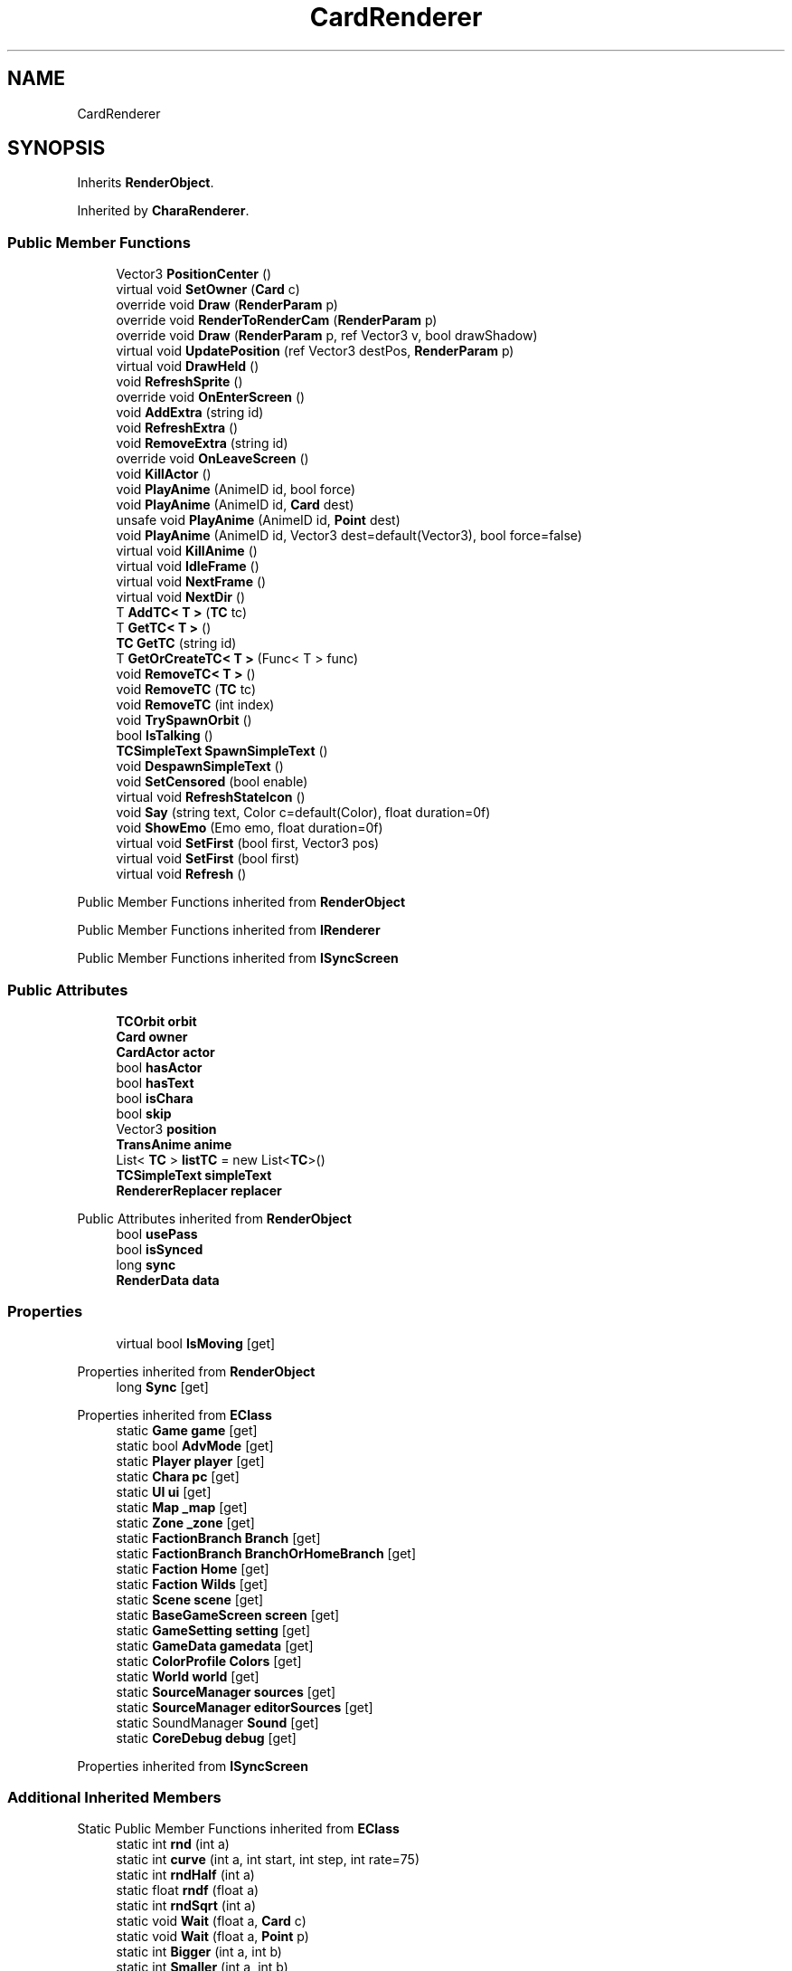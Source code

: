 .TH "CardRenderer" 3 "Elin Modding Docs Doc" \" -*- nroff -*-
.ad l
.nh
.SH NAME
CardRenderer
.SH SYNOPSIS
.br
.PP
.PP
Inherits \fBRenderObject\fP\&.
.PP
Inherited by \fBCharaRenderer\fP\&.
.SS "Public Member Functions"

.in +1c
.ti -1c
.RI "Vector3 \fBPositionCenter\fP ()"
.br
.ti -1c
.RI "virtual void \fBSetOwner\fP (\fBCard\fP c)"
.br
.ti -1c
.RI "override void \fBDraw\fP (\fBRenderParam\fP p)"
.br
.ti -1c
.RI "override void \fBRenderToRenderCam\fP (\fBRenderParam\fP p)"
.br
.ti -1c
.RI "override void \fBDraw\fP (\fBRenderParam\fP p, ref Vector3 v, bool drawShadow)"
.br
.ti -1c
.RI "virtual void \fBUpdatePosition\fP (ref Vector3 destPos, \fBRenderParam\fP p)"
.br
.ti -1c
.RI "virtual void \fBDrawHeld\fP ()"
.br
.ti -1c
.RI "void \fBRefreshSprite\fP ()"
.br
.ti -1c
.RI "override void \fBOnEnterScreen\fP ()"
.br
.ti -1c
.RI "void \fBAddExtra\fP (string id)"
.br
.ti -1c
.RI "void \fBRefreshExtra\fP ()"
.br
.ti -1c
.RI "void \fBRemoveExtra\fP (string id)"
.br
.ti -1c
.RI "override void \fBOnLeaveScreen\fP ()"
.br
.ti -1c
.RI "void \fBKillActor\fP ()"
.br
.ti -1c
.RI "void \fBPlayAnime\fP (AnimeID id, bool force)"
.br
.ti -1c
.RI "void \fBPlayAnime\fP (AnimeID id, \fBCard\fP dest)"
.br
.ti -1c
.RI "unsafe void \fBPlayAnime\fP (AnimeID id, \fBPoint\fP dest)"
.br
.ti -1c
.RI "void \fBPlayAnime\fP (AnimeID id, Vector3 dest=default(Vector3), bool force=false)"
.br
.ti -1c
.RI "virtual void \fBKillAnime\fP ()"
.br
.ti -1c
.RI "virtual void \fBIdleFrame\fP ()"
.br
.ti -1c
.RI "virtual void \fBNextFrame\fP ()"
.br
.ti -1c
.RI "virtual void \fBNextDir\fP ()"
.br
.ti -1c
.RI "T \fBAddTC< T >\fP (\fBTC\fP tc)"
.br
.ti -1c
.RI "T \fBGetTC< T >\fP ()"
.br
.ti -1c
.RI "\fBTC\fP \fBGetTC\fP (string id)"
.br
.ti -1c
.RI "T \fBGetOrCreateTC< T >\fP (Func< T > func)"
.br
.ti -1c
.RI "void \fBRemoveTC< T >\fP ()"
.br
.ti -1c
.RI "void \fBRemoveTC\fP (\fBTC\fP tc)"
.br
.ti -1c
.RI "void \fBRemoveTC\fP (int index)"
.br
.ti -1c
.RI "void \fBTrySpawnOrbit\fP ()"
.br
.ti -1c
.RI "bool \fBIsTalking\fP ()"
.br
.ti -1c
.RI "\fBTCSimpleText\fP \fBSpawnSimpleText\fP ()"
.br
.ti -1c
.RI "void \fBDespawnSimpleText\fP ()"
.br
.ti -1c
.RI "void \fBSetCensored\fP (bool enable)"
.br
.ti -1c
.RI "virtual void \fBRefreshStateIcon\fP ()"
.br
.ti -1c
.RI "void \fBSay\fP (string text, Color c=default(Color), float duration=0f)"
.br
.ti -1c
.RI "void \fBShowEmo\fP (Emo emo, float duration=0f)"
.br
.ti -1c
.RI "virtual void \fBSetFirst\fP (bool first, Vector3 pos)"
.br
.ti -1c
.RI "virtual void \fBSetFirst\fP (bool first)"
.br
.ti -1c
.RI "virtual void \fBRefresh\fP ()"
.br
.in -1c

Public Member Functions inherited from \fBRenderObject\fP

Public Member Functions inherited from \fBIRenderer\fP

Public Member Functions inherited from \fBISyncScreen\fP
.SS "Public Attributes"

.in +1c
.ti -1c
.RI "\fBTCOrbit\fP \fBorbit\fP"
.br
.ti -1c
.RI "\fBCard\fP \fBowner\fP"
.br
.ti -1c
.RI "\fBCardActor\fP \fBactor\fP"
.br
.ti -1c
.RI "bool \fBhasActor\fP"
.br
.ti -1c
.RI "bool \fBhasText\fP"
.br
.ti -1c
.RI "bool \fBisChara\fP"
.br
.ti -1c
.RI "bool \fBskip\fP"
.br
.ti -1c
.RI "Vector3 \fBposition\fP"
.br
.ti -1c
.RI "\fBTransAnime\fP \fBanime\fP"
.br
.ti -1c
.RI "List< \fBTC\fP > \fBlistTC\fP = new List<\fBTC\fP>()"
.br
.ti -1c
.RI "\fBTCSimpleText\fP \fBsimpleText\fP"
.br
.ti -1c
.RI "\fBRendererReplacer\fP \fBreplacer\fP"
.br
.in -1c

Public Attributes inherited from \fBRenderObject\fP
.in +1c
.ti -1c
.RI "bool \fBusePass\fP"
.br
.ti -1c
.RI "bool \fBisSynced\fP"
.br
.ti -1c
.RI "long \fBsync\fP"
.br
.ti -1c
.RI "\fBRenderData\fP \fBdata\fP"
.br
.in -1c
.SS "Properties"

.in +1c
.ti -1c
.RI "virtual bool \fBIsMoving\fP\fR [get]\fP"
.br
.in -1c

Properties inherited from \fBRenderObject\fP
.in +1c
.ti -1c
.RI "long \fBSync\fP\fR [get]\fP"
.br
.in -1c

Properties inherited from \fBEClass\fP
.in +1c
.ti -1c
.RI "static \fBGame\fP \fBgame\fP\fR [get]\fP"
.br
.ti -1c
.RI "static bool \fBAdvMode\fP\fR [get]\fP"
.br
.ti -1c
.RI "static \fBPlayer\fP \fBplayer\fP\fR [get]\fP"
.br
.ti -1c
.RI "static \fBChara\fP \fBpc\fP\fR [get]\fP"
.br
.ti -1c
.RI "static \fBUI\fP \fBui\fP\fR [get]\fP"
.br
.ti -1c
.RI "static \fBMap\fP \fB_map\fP\fR [get]\fP"
.br
.ti -1c
.RI "static \fBZone\fP \fB_zone\fP\fR [get]\fP"
.br
.ti -1c
.RI "static \fBFactionBranch\fP \fBBranch\fP\fR [get]\fP"
.br
.ti -1c
.RI "static \fBFactionBranch\fP \fBBranchOrHomeBranch\fP\fR [get]\fP"
.br
.ti -1c
.RI "static \fBFaction\fP \fBHome\fP\fR [get]\fP"
.br
.ti -1c
.RI "static \fBFaction\fP \fBWilds\fP\fR [get]\fP"
.br
.ti -1c
.RI "static \fBScene\fP \fBscene\fP\fR [get]\fP"
.br
.ti -1c
.RI "static \fBBaseGameScreen\fP \fBscreen\fP\fR [get]\fP"
.br
.ti -1c
.RI "static \fBGameSetting\fP \fBsetting\fP\fR [get]\fP"
.br
.ti -1c
.RI "static \fBGameData\fP \fBgamedata\fP\fR [get]\fP"
.br
.ti -1c
.RI "static \fBColorProfile\fP \fBColors\fP\fR [get]\fP"
.br
.ti -1c
.RI "static \fBWorld\fP \fBworld\fP\fR [get]\fP"
.br
.ti -1c
.RI "static \fBSourceManager\fP \fBsources\fP\fR [get]\fP"
.br
.ti -1c
.RI "static \fBSourceManager\fP \fBeditorSources\fP\fR [get]\fP"
.br
.ti -1c
.RI "static SoundManager \fBSound\fP\fR [get]\fP"
.br
.ti -1c
.RI "static \fBCoreDebug\fP \fBdebug\fP\fR [get]\fP"
.br
.in -1c

Properties inherited from \fBISyncScreen\fP
.SS "Additional Inherited Members"


Static Public Member Functions inherited from \fBEClass\fP
.in +1c
.ti -1c
.RI "static int \fBrnd\fP (int a)"
.br
.ti -1c
.RI "static int \fBcurve\fP (int a, int start, int step, int rate=75)"
.br
.ti -1c
.RI "static int \fBrndHalf\fP (int a)"
.br
.ti -1c
.RI "static float \fBrndf\fP (float a)"
.br
.ti -1c
.RI "static int \fBrndSqrt\fP (int a)"
.br
.ti -1c
.RI "static void \fBWait\fP (float a, \fBCard\fP c)"
.br
.ti -1c
.RI "static void \fBWait\fP (float a, \fBPoint\fP p)"
.br
.ti -1c
.RI "static int \fBBigger\fP (int a, int b)"
.br
.ti -1c
.RI "static int \fBSmaller\fP (int a, int b)"
.br
.in -1c

Static Public Attributes inherited from \fBRenderObject\fP
.in +1c
.ti -1c
.RI "static float \fBgameDelta\fP"
.br
.ti -1c
.RI "static float \fBgameSpeed\fP"
.br
.ti -1c
.RI "static float \fBaltitudeFix\fP"
.br
.ti -1c
.RI "static \fBGameSetting\&.RenderSetting\&.AnimeSetting\fP \fBanimeSetting\fP"
.br
.ti -1c
.RI "static \fBGameSetting\&.RenderSetting\fP \fBrenderSetting\fP"
.br
.ti -1c
.RI "static \fBRenderParam\fP \fBshared\fP = new \fBRenderParam\fP()"
.br
.ti -1c
.RI "static \fBRenderParam\fP \fBcurrentParam\fP"
.br
.ti -1c
.RI "static Vector3 \fBtempV\fP"
.br
.ti -1c
.RI "static bool \fBenableAnime\fP"
.br
.ti -1c
.RI "static List< \fBISyncScreen\fP > \fBsyncList\fP"
.br
.ti -1c
.RI "static long \fBsyncFrame\fP"
.br
.in -1c

Static Public Attributes inherited from \fBEClass\fP
.in +1c
.ti -1c
.RI "static \fBCore\fP \fBcore\fP"
.br
.in -1c
.SH "Detailed Description"
.PP 
Definition at line \fB7\fP of file \fBCardRenderer\&.cs\fP\&.
.SH "Member Function Documentation"
.PP 
.SS "void CardRenderer\&.AddExtra (string id)"

.PP
Definition at line \fB373\fP of file \fBCardRenderer\&.cs\fP\&.
.SS "T CardRenderer\&.AddTC< T > (\fBTC\fP tc)"

.PP
\fBType Constraints\fP
.TP
\fIT\fP : \fI\fBTC\fP\fP
.PP
Definition at line \fB528\fP of file \fBCardRenderer\&.cs\fP\&.
.SS "void CardRenderer\&.DespawnSimpleText ()"

.PP
Definition at line \fB656\fP of file \fBCardRenderer\&.cs\fP\&.
.SS "override void CardRenderer\&.Draw (\fBRenderParam\fP p)\fR [virtual]\fP"

.PP
Reimplemented from \fBRenderObject\fP\&.
.PP
Definition at line \fB38\fP of file \fBCardRenderer\&.cs\fP\&.
.SS "override void CardRenderer\&.Draw (\fBRenderParam\fP p, ref Vector3 v, bool drawShadow)\fR [virtual]\fP"

.PP
Reimplemented from \fBRenderObject\fP\&.
.PP
Definition at line \fB59\fP of file \fBCardRenderer\&.cs\fP\&.
.SS "virtual void CardRenderer\&.DrawHeld ()\fR [virtual]\fP"

.PP
Definition at line \fB311\fP of file \fBCardRenderer\&.cs\fP\&.
.SS "T CardRenderer\&.GetOrCreateTC< T > (Func< T > func)"

.PP
\fBType Constraints\fP
.TP
\fIT\fP : \fI\fBTC\fP\fP
.PP
Definition at line \fB570\fP of file \fBCardRenderer\&.cs\fP\&.
.SS "\fBTC\fP CardRenderer\&.GetTC (string id)"

.PP
Definition at line \fB553\fP of file \fBCardRenderer\&.cs\fP\&.
.SS "T CardRenderer\&.GetTC< T > ()"

.PP
\fBType Constraints\fP
.TP
\fIT\fP : \fI\fBTC\fP\fP
.PP
Definition at line \fB536\fP of file \fBCardRenderer\&.cs\fP\&.
.SS "virtual void CardRenderer\&.IdleFrame ()\fR [virtual]\fP"

.PP
Definition at line \fB501\fP of file \fBCardRenderer\&.cs\fP\&.
.SS "bool CardRenderer\&.IsTalking ()"

.PP
Definition at line \fB634\fP of file \fBCardRenderer\&.cs\fP\&.
.SS "void CardRenderer\&.KillActor ()"

.PP
Definition at line \fB445\fP of file \fBCardRenderer\&.cs\fP\&.
.SS "virtual void CardRenderer\&.KillAnime ()\fR [virtual]\fP"

.PP
Definition at line \fB495\fP of file \fBCardRenderer\&.cs\fP\&.
.SS "virtual void CardRenderer\&.NextDir ()\fR [virtual]\fP"

.PP
Definition at line \fB519\fP of file \fBCardRenderer\&.cs\fP\&.
.SS "virtual void CardRenderer\&.NextFrame ()\fR [virtual]\fP"

.PP
Definition at line \fB510\fP of file \fBCardRenderer\&.cs\fP\&.
.SS "override void CardRenderer\&.OnEnterScreen ()\fR [virtual]\fP"

.PP
Reimplemented from \fBRenderObject\fP\&.
.PP
Definition at line \fB325\fP of file \fBCardRenderer\&.cs\fP\&.
.SS "override void CardRenderer\&.OnLeaveScreen ()\fR [virtual]\fP"

.PP
Reimplemented from \fBRenderObject\fP\&.
.PP
Definition at line \fB416\fP of file \fBCardRenderer\&.cs\fP\&.
.SS "void CardRenderer\&.PlayAnime (AnimeID id, bool force)"

.PP
Definition at line \fB453\fP of file \fBCardRenderer\&.cs\fP\&.
.SS "void CardRenderer\&.PlayAnime (AnimeID id, \fBCard\fP dest)"

.PP
Definition at line \fB459\fP of file \fBCardRenderer\&.cs\fP\&.
.SS "unsafe void CardRenderer\&.PlayAnime (AnimeID id, \fBPoint\fP dest)"

.PP
Definition at line \fB465\fP of file \fBCardRenderer\&.cs\fP\&.
.SS "void CardRenderer\&.PlayAnime (AnimeID id, Vector3 dest = \fRdefault(Vector3)\fP, bool force = \fRfalse\fP)"

.PP
Definition at line \fB471\fP of file \fBCardRenderer\&.cs\fP\&.
.SS "Vector3 CardRenderer\&.PositionCenter ()"

.PP
Definition at line \fB10\fP of file \fBCardRenderer\&.cs\fP\&.
.SS "virtual void CardRenderer\&.Refresh ()\fR [virtual]\fP"

.PP
Definition at line \fB713\fP of file \fBCardRenderer\&.cs\fP\&.
.SS "void CardRenderer\&.RefreshExtra ()"

.PP
Definition at line \fB387\fP of file \fBCardRenderer\&.cs\fP\&.
.SS "void CardRenderer\&.RefreshSprite ()"

.PP
Definition at line \fB316\fP of file \fBCardRenderer\&.cs\fP\&.
.SS "virtual void CardRenderer\&.RefreshStateIcon ()\fR [virtual]\fP"

.PP
Definition at line \fB682\fP of file \fBCardRenderer\&.cs\fP\&.
.SS "void CardRenderer\&.RemoveExtra (string id)"

.PP
Definition at line \fB406\fP of file \fBCardRenderer\&.cs\fP\&.
.SS "void CardRenderer\&.RemoveTC (int index)"

.PP
Definition at line \fB605\fP of file \fBCardRenderer\&.cs\fP\&.
.SS "void CardRenderer\&.RemoveTC (\fBTC\fP tc)"

.PP
Definition at line \fB599\fP of file \fBCardRenderer\&.cs\fP\&.
.SS "void CardRenderer\&.RemoveTC< T > ()"

.PP
\fBType Constraints\fP
.TP
\fIT\fP : \fI\fBTC\fP\fP
.PP
Definition at line \fB581\fP of file \fBCardRenderer\&.cs\fP\&.
.SS "override void CardRenderer\&.RenderToRenderCam (\fBRenderParam\fP p)\fR [virtual]\fP"

.PP
Reimplemented from \fBRenderObject\fP\&.
.PP
Definition at line \fB45\fP of file \fBCardRenderer\&.cs\fP\&.
.SS "void CardRenderer\&.Say (string text, Color c = \fRdefault(Color)\fP, float duration = \fR0f\fP)"

.PP
Definition at line \fB687\fP of file \fBCardRenderer\&.cs\fP\&.
.SS "void CardRenderer\&.SetCensored (bool enable)"

.PP
Definition at line \fB667\fP of file \fBCardRenderer\&.cs\fP\&.
.SS "virtual void CardRenderer\&.SetFirst (bool first)\fR [virtual]\fP"

.PP
Definition at line \fB708\fP of file \fBCardRenderer\&.cs\fP\&.
.SS "virtual void CardRenderer\&.SetFirst (bool first, Vector3 pos)\fR [virtual]\fP"

.PP
Definition at line \fB703\fP of file \fBCardRenderer\&.cs\fP\&.
.SS "virtual void CardRenderer\&.SetOwner (\fBCard\fP c)\fR [virtual]\fP"

.PP
Definition at line \fB26\fP of file \fBCardRenderer\&.cs\fP\&.
.SS "void CardRenderer\&.ShowEmo (Emo emo, float duration = \fR0f\fP)"

.PP
Definition at line \fB693\fP of file \fBCardRenderer\&.cs\fP\&.
.SS "\fBTCSimpleText\fP CardRenderer\&.SpawnSimpleText ()"

.PP
Definition at line \fB641\fP of file \fBCardRenderer\&.cs\fP\&.
.SS "void CardRenderer\&.TrySpawnOrbit ()"

.PP
Definition at line \fB616\fP of file \fBCardRenderer\&.cs\fP\&.
.SS "virtual void CardRenderer\&.UpdatePosition (ref Vector3 destPos, \fBRenderParam\fP p)\fR [virtual]\fP"

.PP
Definition at line \fB306\fP of file \fBCardRenderer\&.cs\fP\&.
.SH "Member Data Documentation"
.PP 
.SS "\fBCardActor\fP CardRenderer\&.actor"

.PP
Definition at line \fB746\fP of file \fBCardRenderer\&.cs\fP\&.
.SS "\fBTransAnime\fP CardRenderer\&.anime"

.PP
Definition at line \fB764\fP of file \fBCardRenderer\&.cs\fP\&.
.SS "bool CardRenderer\&.hasActor"

.PP
Definition at line \fB749\fP of file \fBCardRenderer\&.cs\fP\&.
.SS "bool CardRenderer\&.hasText"

.PP
Definition at line \fB752\fP of file \fBCardRenderer\&.cs\fP\&.
.SS "bool CardRenderer\&.isChara"

.PP
Definition at line \fB755\fP of file \fBCardRenderer\&.cs\fP\&.
.SS "List<\fBTC\fP> CardRenderer\&.listTC = new List<\fBTC\fP>()"

.PP
Definition at line \fB767\fP of file \fBCardRenderer\&.cs\fP\&.
.SS "\fBTCOrbit\fP CardRenderer\&.orbit"

.PP
Definition at line \fB740\fP of file \fBCardRenderer\&.cs\fP\&.
.SS "\fBCard\fP CardRenderer\&.owner"

.PP
Definition at line \fB743\fP of file \fBCardRenderer\&.cs\fP\&.
.SS "Vector3 CardRenderer\&.position"

.PP
Definition at line \fB761\fP of file \fBCardRenderer\&.cs\fP\&.
.SS "\fBRendererReplacer\fP CardRenderer\&.replacer"

.PP
Definition at line \fB773\fP of file \fBCardRenderer\&.cs\fP\&.
.SS "\fBTCSimpleText\fP CardRenderer\&.simpleText"

.PP
Definition at line \fB770\fP of file \fBCardRenderer\&.cs\fP\&.
.SS "bool CardRenderer\&.skip"

.PP
Definition at line \fB758\fP of file \fBCardRenderer\&.cs\fP\&.
.SH "Property Documentation"
.PP 
.SS "virtual bool CardRenderer\&.IsMoving\fR [get]\fP"

.PP
Definition at line \fB17\fP of file \fBCardRenderer\&.cs\fP\&.

.SH "Author"
.PP 
Generated automatically by Doxygen for Elin Modding Docs Doc from the source code\&.
